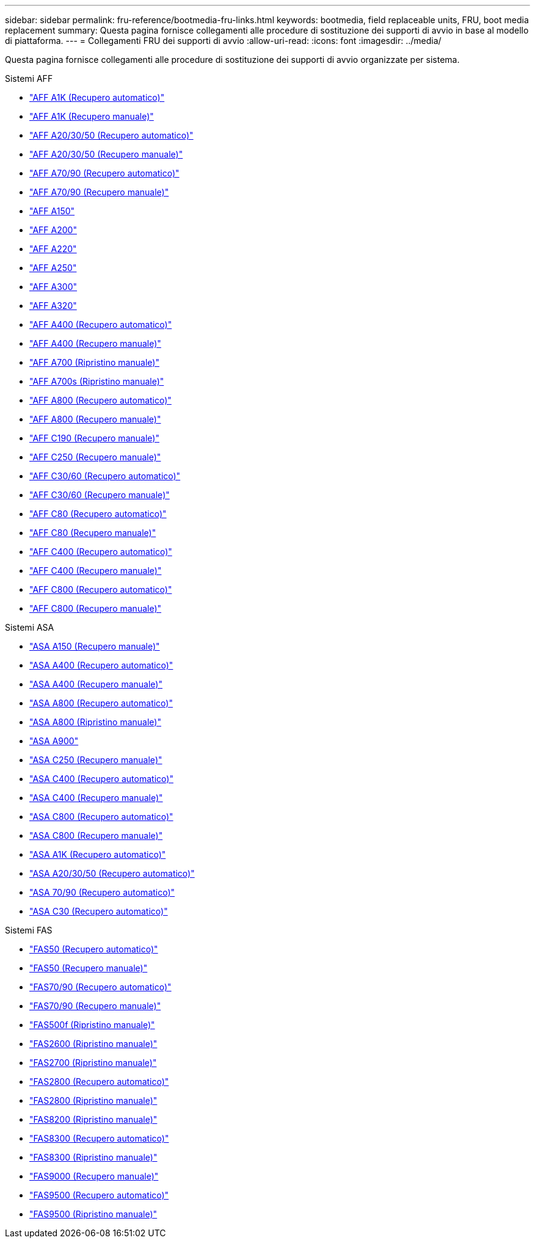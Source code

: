 ---
sidebar: sidebar 
permalink: fru-reference/bootmedia-fru-links.html 
keywords: bootmedia, field replaceable units, FRU, boot media replacement 
summary: Questa pagina fornisce collegamenti alle procedure di sostituzione dei supporti di avvio in base al modello di piattaforma. 
---
= Collegamenti FRU dei supporti di avvio
:allow-uri-read: 
:icons: font
:imagesdir: ../media/


[role="lead"]
Questa pagina fornisce collegamenti alle procedure di sostituzione dei supporti di avvio organizzate per sistema.

[role="tabbed-block"]
====
.Sistemi AFF
--
* link:../a1k/bootmedia-replace-workflow-bmr.html["AFF A1K (Recupero automatico)"^]
* link:../a1k/bootmedia-replace-workflow.html["AFF A1K (Recupero manuale)"^]
* link:../a20-30-50/bootmedia-replace-workflow-bmr.html["AFF A20/30/50 (Recupero automatico)"^]
* link:../a20-30-50/bootmedia-replace-workflow.html["AFF A20/30/50 (Recupero manuale)"^]
* link:../a70-90/bootmedia-replace-workflow-bmr.html["AFF A70/90 (Recupero automatico)"^]
* link:../a70-90/bootmedia-replace-workflow.html["AFF A70/90 (Recupero manuale)"^]
* link:../a150/bootmedia-replace-overview.html["AFF A150"^]
* link:../a200/bootmedia-replace-overview.html["AFF A200"^]
* link:../a220/bootmedia-replace-overview.html["AFF A220"^]
* link:../a250/bootmedia-replace-overview.html["AFF A250"^]
* link:../a300/bootmedia-replace-overview.html["AFF A300"^]
* link:../a320/bootmedia-replace-overview.html["AFF A320"^]
* link:../a400/bootmedia-replace-workflow-bmr.html["AFF A400 (Recupero automatico)"^]
* link:../a400/bootmedia-replace-workflow.html["AFF A400 (Recupero manuale)"^]
* link:../a700/bootmedia-replace-overview.html["AFF A700 (Ripristino manuale)"^]
* link:../a700s/bootmedia-replace-overview.html["AFF A700s (Ripristino manuale)"^]
* link:../a800/bootmedia-replace-workflow-bmr.html["AFF A800 (Recupero automatico)"^]
* link:../a800/bootmedia-replace-workflow.html["AFF A800 (Recupero manuale)"^]
* link:../c190/bootmedia-replace-overview.html["AFF C190 (Recupero manuale)"^]
* link:../c250/bootmedia-replace-overview.html["AFF C250 (Recupero manuale)"^]
* link:../c30-60/bootmedia-replace-workflow-bmr.html["AFF C30/60 (Recupero automatico)"^]
* link:../c30-60/bootmedia-replace-workflow.html["AFF C30/60 (Recupero manuale)"^]
* link:../c80/bootmedia-replace-workflow-bmr.html["AFF C80 (Recupero automatico)"^]
* link:../c80/bootmedia-replace-workflow.html["AFF C80 (Recupero manuale)"^]
* link:../c400/bootmedia-replace-workflow-bmr.html["AFF C400 (Recupero automatico)"^]
* link:../c400/bootmedia-replace-workflow.html["AFF C400 (Recupero manuale)"^]
* link:../c800/bootmedia-replace-workflow-bmr.html["AFF C800 (Recupero automatico)"^]
* link:../c800/bootmedia-replace-workflow.html["AFF C800 (Recupero manuale)"^]


--
.Sistemi ASA
--
* link:../asa150/bootmedia-replace-overview.html["ASA A150 (Recupero manuale)"^]
* link:../asa400/bootmedia-replace-workflow-bmr.html["ASA A400 (Recupero automatico)"^]
* link:../asa400/bootmedia-replace-workflow.html["ASA A400 (Recupero manuale)"^]
* link:../asa800/bootmedia-replace-workflow-bmr.html["ASA A800 (Recupero automatico)"^]
* link:../asa800/bootmedia-replace-workflow.html["ASA A800 (Ripristino manuale)"^]
* link:../asa900/bootmedia_replace_overview.html["ASA A900"^]
* link:../asa-c250/bootmedia-replace-overview.html["ASA C250 (Recupero manuale)"^]
* link:../asa-c400/bootmedia-replace-workflow-bmr.html["ASA C400 (Recupero automatico)"^]
* link:../asa-c400/bootmedia-replace-workflow.html["ASA C400 (Recupero manuale)"^]
* link:../asa-c800/bootmedia-replace-workflow-bmr.html["ASA C800 (Recupero automatico)"^]
* link:../asa-c800/bootmedia-replace-workflow.html["ASA C800 (Recupero manuale)"^]
* link:../asa-r2-a1k/bootmedia-replace-workflow-bmr.html["ASA A1K (Recupero automatico)"^]
* link:../asa-r2-a20-30-50/bootmedia-replace-workflow-bmr.html["ASA A20/30/50 (Recupero automatico)"^]
* link:../asa-r2-70-90/bootmedia-replace-workflow-bmr.html["ASA 70/90 (Recupero automatico)"^]
* link:../asa-r2-c30/bootmedia-replace-workflow-bmr.html["ASA C30 (Recupero automatico)"^]


--
.Sistemi FAS
--
* link:../fas50/bootmedia-replace-workflow-bmr.html["FAS50 (Recupero automatico)"^]
* link:../fas50/bootmedia-replace-workflow.html["FAS50 (Recupero manuale)"^]
* link:../fas-70-90/bootmedia-replace-workflow-bmr.html["FAS70/90 (Recupero automatico)"^]
* link:../fas-70-90/bootmedia-replace-workflow.html["FAS70/90 (Recupero manuale)"^]
* link:../fas500f/bootmedia-replace-overview.html["FAS500f (Ripristino manuale)"^]
* link:../fas2600/bootmedia-replace-overview.html["FAS2600 (Ripristino manuale)"^]
* link:../fas2700/bootmedia-replace-overview.html["FAS2700 (Ripristino manuale)"^]
* link:../fas2800/bootmedia-replace-workflow-bmr.html["FAS2800 (Recupero automatico)"^]
* link:../fas2800/bootmedia-replace-workflow.html["FAS2800 (Ripristino manuale)"^]
* link:../fas8200/bootmedia-replace-overview.html["FAS8200 (Ripristino manuale)"^]
* link:../fas8300/bootmedia-replace-workflow-bmr.html["FAS8300 (Recupero automatico)"^]
* link:../fas8300/bootmedia-replace-workflow.html["FAS8300 (Ripristino manuale)"^]
* link:../fas9000/bootmedia-replace-overview.html["FAS9000 (Recupero manuale)"^]
* link:../fas9500/bootmedia-replace-workflow-bmr.html["FAS9500 (Recupero automatico)"^]
* link:../fas9500/bootmedia-replace-workflow.html["FAS9500 (Ripristino manuale)"^]


--
====